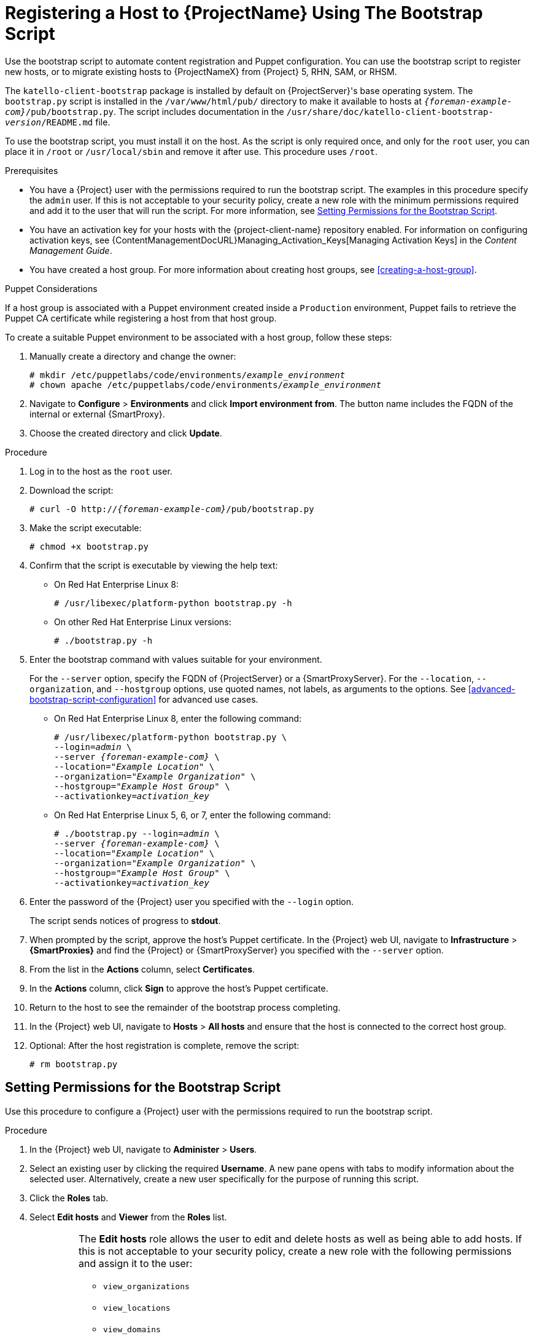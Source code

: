 [id="registering-a-host-to-satellite-using-the-bootstrap-script"]
= Registering a Host to {ProjectName} Using The Bootstrap Script

Use the bootstrap script to automate content registration and Puppet configuration.
You can use the bootstrap script to register new hosts, or to migrate existing hosts to {ProjectNameX} from {Project} 5, RHN, SAM, or RHSM.

The `katello-client-bootstrap` package is installed by default on {ProjectServer}'s base operating system.
The `bootstrap.py` script is installed in the `/var/www/html/pub/` directory to make it available to hosts at `_{foreman-example-com}_/pub/bootstrap.py`.
The script includes documentation in the `/usr/share/doc/katello-client-bootstrap-_version_/README.md` file.

To use the bootstrap script, you must install it on the host.
As the script is only required once, and only for the `root` user, you can place it in `/root` or `/usr/local/sbin` and remove it after use.
This procedure uses `/root`.


.Prerequisites

* You have a {Project} user with the permissions required to run the bootstrap script.
The examples in this procedure specify the `admin` user.
If this is not acceptable to your security policy, create a new role with the minimum permissions required and add it to the user that will run the script.
For more information, see xref:setting-permissions-for-the-bootstrap-script[].
* You have an activation key for your hosts with the {project-client-name} repository enabled.
For information on configuring activation keys, see {ContentManagementDocURL}Managing_Activation_Keys[Managing Activation Keys] in the _Content Management Guide_.
* You have created a host group.
For more information about creating host groups, see xref:creating-a-host-group[].

.Puppet Considerations

If a host group is associated with a Puppet environment created inside a `Production` environment, Puppet fails to retrieve the Puppet CA certificate while registering a host from that host group.

To create a suitable Puppet environment to be associated with a host group, follow these steps:

. Manually create a directory and change the owner:
+
[options="nowrap", subs="+quotes,attributes"]
----
# mkdir /etc/puppetlabs/code/environments/_example_environment_
# chown apache /etc/puppetlabs/code/environments/_example_environment_
----
. Navigate to *Configure* > *Environments* and click *Import environment from*.
The button name includes the FQDN of the internal or external {SmartProxy}.
. Choose the created directory and click *Update*.


.Procedure

. Log in to the host as the `root` user.

. Download the script:
+
[options="nowrap", subs="+quotes,verbatim,attributes"]
----
# curl -O http://_{foreman-example-com}_/pub/bootstrap.py
----

. Make the script executable:
+
[options="nowrap", subs="+quotes,verbatim,attributes"]
----
# chmod +x bootstrap.py
----

. Confirm that the script is executable by viewing the help text:

* On Red{nbsp}Hat Enterprise Linux 8:
+
[options="nowrap", subs="+quotes,verbatim,attributes"]
----
# /usr/libexec/platform-python bootstrap.py -h
----

* On other Red{nbsp}Hat Enterprise Linux versions:
+
[options="nowrap", subs="+quotes,verbatim,attributes"]
----
# ./bootstrap.py -h
----

. Enter the bootstrap command with values suitable for your environment.
+
For the `--server` option, specify the FQDN of {ProjectServer} or a {SmartProxyServer}.
For the `--location`, `--organization`, and `--hostgroup` options, use quoted names, not labels, as arguments to the options.
See xref:advanced-bootstrap-script-configuration[] for advanced use cases.

* On Red{nbsp}Hat Enterprise Linux 8, enter the following command:
+
[options="nowrap", subs="+quotes,verbatim,attributes"]
----
# /usr/libexec/platform-python bootstrap.py \
--login=_admin_ \
--server _{foreman-example-com}_ \
--location=_"Example Location"_ \
--organization=_"Example Organization"_ \
--hostgroup=_"Example Host Group"_ \
--activationkey=_activation_key_
----

* On Red{nbsp}Hat Enterprise Linux 5, 6, or 7, enter the following command:
+
[options="nowrap", subs="+quotes,verbatim,attributes"]
----
# ./bootstrap.py --login=_admin_ \
--server _{foreman-example-com}_ \
--location=_"Example Location"_ \
--organization=_"Example Organization"_ \
--hostgroup=_"Example Host Group"_ \
--activationkey=_activation_key_
----

. Enter the password of the {Project} user you specified with the `--login` option.
+
The script sends notices of progress to *stdout*.

. When prompted by the script, approve the host's Puppet certificate.
In the {Project} web UI, navigate to *Infrastructure* > *{SmartProxies}* and find the {Project} or {SmartProxyServer} you specified with the `--server` option.
. From the list in the *Actions* column, select *Certificates*.
. In the *Actions* column, click *Sign* to approve the host's Puppet certificate.
. Return to the host to see the remainder of the bootstrap process completing.

. In the {Project} web UI, navigate to *Hosts* > *All hosts* and ensure that the host is connected to the correct host group.

. Optional: After the host registration is complete, remove the script:
+
[options="nowrap", subs="+quotes,verbatim,attributes"]
----
# rm bootstrap.py
----


[id="setting-permissions-for-the-bootstrap-script"]
== Setting Permissions for the Bootstrap Script

Use this procedure to configure a {Project} user with the permissions required to run the bootstrap script.

.Procedure

. In the {Project} web UI, navigate to *Administer* > *Users*.

. Select an existing user by clicking the required *Username*.
A new pane opens with tabs to modify information about the selected user.
Alternatively, create a new user specifically for the purpose of running this script.

. Click the *Roles* tab.

. Select *Edit hosts* and *Viewer* from the *Roles* list.
+
[IMPORTANT]
====
The *Edit hosts* role allows the user to edit and delete hosts as well as being able to add hosts.
If this is not acceptable to your security policy, create a new role with the following permissions and assign it to the user:

* `view_organizations`
* `view_locations`
* `view_domains`
* `view_hostgroups`
* `view_hosts`
* `view_architectures`
* `view_ptables`
* `view_operatingsystems`
* `create_hosts`
====

. Click *Submit*.

.For CLI Users

. Create a role with the minimum permissions required by the bootstrap script.
This example creates a role with the name _Bootstrap_:
+
[options="nowrap", subs="+quotes,verbatim,attributes"]
----
# ROLE='Bootstrap'
hammer role create --name "$ROLE"
hammer filter create --role "$ROLE" --permissions view_organizations
hammer filter create --role "$ROLE" --permissions view_locations
hammer filter create --role "$ROLE" --permissions view_domains
hammer filter create --role "$ROLE" --permissions view_hostgroups
hammer filter create --role "$ROLE" --permissions view_hosts
hammer filter create --role "$ROLE" --permissions view_architectures
hammer filter create --role "$ROLE" --permissions view_ptables
hammer filter create --role "$ROLE" --permissions view_operatingsystems
hammer filter create --role "$ROLE" --permissions create_hosts
----

. Assign the new role to an existing user:
+
[options="nowrap", subs="+quotes,verbatim,attributes"]
----
# hammer user add-role --id _user_id_ --role _Bootstrap_
----
+
Alternatively, you can create a new user and assign this new role to them.
For more information on creating users with Hammer, see {AdministeringDocURL}chap-Red_Hat_Satellite-Administering_Red_Hat_Satellite-Users_and_Roles[Managing Users and Roles] in the _Administering {ProjectName}_ guide.
